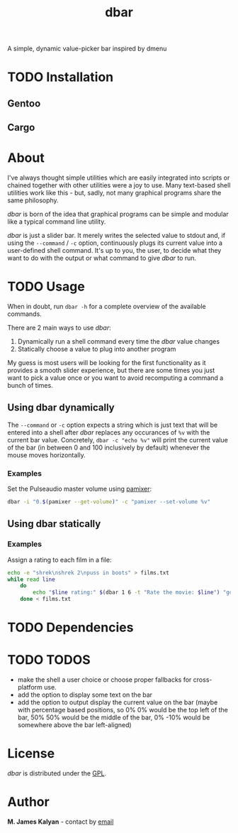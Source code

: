 #+TITLE: dbar
A simple, dynamic value-picker bar inspired by dmenu

* TODO Installation
** Gentoo
** Cargo
* About
I've always thought simple utilities which are easily integrated into scripts or chained together with other utilities were a joy to use. Many text-based shell utilities work like this - but, sadly, not many graphical programs share the same philosophy.

/dbar/ is born of the idea that graphical programs can be simple and modular like a typical command line utility.

/dbar/ is just a slider bar. It merely writes the selected value to stdout and, if using the =--command= / =-c= option, continuously plugs its current value into a user-defined shell command. It's up to you, the user, to decide what they want to do with the output or what command to give /dbar/ to run.
* TODO Usage
When in doubt, run =dbar -h= for a complete overview of the available commands.

There are 2 main ways to use /dbar/:

1. Dynamically run a shell command every time the /dbar/ value changes
2. Statically choose a value to plug into another program

My guess is most users will be looking for the first functionality as it provides a smooth slider experience, but there are some times you just want to pick a value once or you want to avoid recomputing a command a bunch of times.
** Using dbar dynamically
The =--command= or =-c= option expects a string which is just text that will be entered into a shell after /dbar/ replaces any occurances of =%v= with the current bar value. Concretely, =dbar -c "echo %v"= will print the current value of the bar (in between 0 and 100 inclusively by default) whenever the mouse moves horizontally.

*** Examples
Set the Pulseaudio master volume using [[https://github.com/cdemoulins/pamixer][pamixer]]:
#+begin_src sh
dbar -i "0.$(pamixer --get-volume)" -c "pamixer --set-volume %v"
#+end_src
** Using dbar statically
*** Examples
Assign a rating to each film in a file:
#+begin_src sh
echo -e "shrek\nshrek 2\npuss in boots" > films.txt
while read line
    do
        echo "$line rating:" $(dbar 1 6 -t "Rate the movie: $line") "golden eggs" >> ratings.txt
    done < films.txt
#+end_src
* TODO Dependencies
* TODO TODOS
- make the shell a user choice or choose proper fallbacks for cross-platform use.
- add the option to display some text on the bar
- add the option to output display the current value on the bar (maybe with percentage based positions, so 0% 0% would be the top left of the bar, 50% 50% would be the middle of the bar, 0% -10% would be somewhere above the bar left-aligned)
* License
/dbar/ is distributed under the [[https://www.gnu.org/licenses/gpl-3.0.en.html][GPL]].
* Author
*M. James Kalyan* - contact by [[mailto:james@searchforzero.com][email]]
